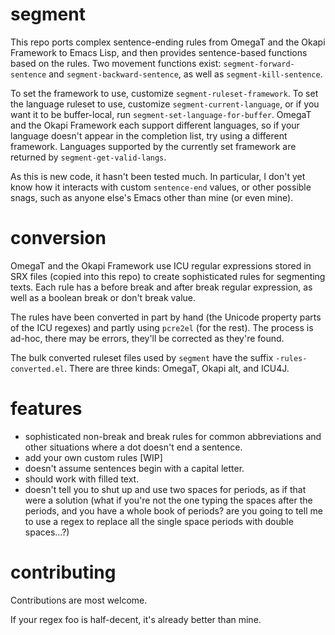 * segment

This repo ports complex sentence-ending rules from OmegaT and the Okapi Framework to Emacs Lisp, and then provides sentence-based functions based on the rules. Two movement functions exist: =segment-forward-sentence= and =segment-backward-sentence=, as well as =segment-kill-sentence=.

To set the framework to use, customize =segment-ruleset-framework=. To set the language ruleset to use, customize =segment-current-language=, or if you want it to be buffer-local, run =segment-set-language-for-buffer=. OmegaT and the Okapi Framework each support different languages, so if your language doesn't appear in the completion list, try using a different framework. Languages supported by the currently set framework are returned by =segment-get-valid-langs=.

As this is new code, it hasn't been tested much. In particular, I don't yet know how it interacts with custom =sentence-end= values, or other possible snags, such as anyone else's Emacs other than mine (or even mine).

* conversion

OmegaT and the Okapi Framework use ICU regular expressions stored in SRX files (copied into this repo) to create sophisticated rules for segmenting texts. Each rule has a before break and after break regular expression, as well as a boolean break or don't break value.

The rules have been converted in part by hand (the Unicode property parts of the ICU regexes) and partly using =pcre2el= (for the rest). The process is ad-hoc, there may be errors, they'll be corrected as they're found.

The bulk converted ruleset files used by =segment= have the suffix =-rules-converted.el=. There are three kinds: OmegaT, Okapi alt, and ICU4J.

* features

- sophisticated non-break and break rules for common abbreviations and other situations where a dot doesn't end a sentence.
- add your own custom rules [WIP]
- doesn't assume sentences begin with a capital letter.
- should work with filled text.
- doesn't tell you to shut up and use two spaces for periods, as if that were a solution (what if you're not the one typing the spaces after the periods, and you have a whole book of periods? are you going to tell me to use a regex to replace all the single space periods with double spaces...?)

* contributing

Contributions are most welcome.

If your regex foo is half-decent, it's already better than mine.

